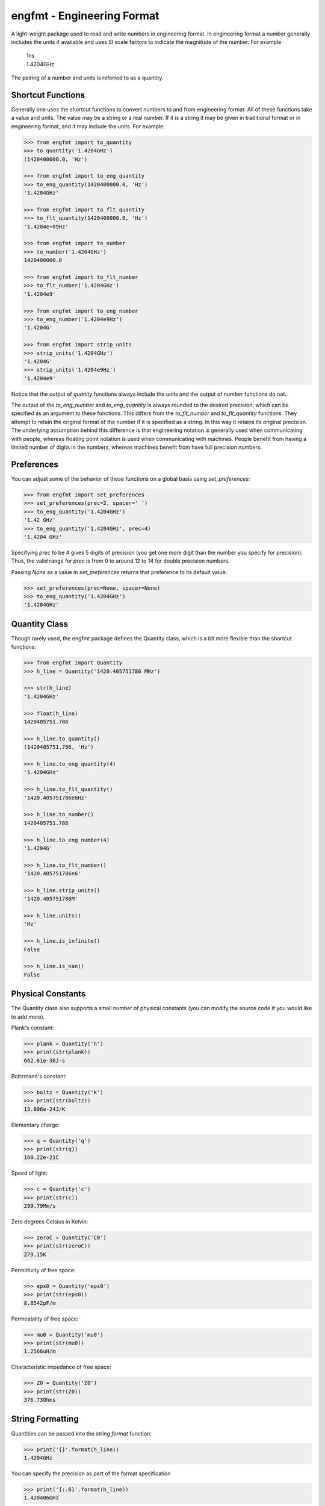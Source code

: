 engfmt - Engineering Format
===========================

A light-weight package used to read and write numbers in engineering format. In 
engineering format a number generally includes the units if available and uses 
SI scale factors to indicate the magnitude of the number. For example:

   | 1ns
   | 1.4204GHz

The pairing of a number and units is referred to as a quantity.


Shortcut Functions
------------------

Generally one uses the shortcut functions to convert numbers to and from 
engineering format. All of these functions take a value and units. The value may 
be a string or a real number. If it is a string it may be given in traditional 
format or in engineering format, and it may include the units. For example:

.. code-block:: python

   >>> from engfmt import to_quantity
   >>> to_quantity('1.4204GHz')
   (1420400000.0, 'Hz')

   >>> from engfmt import to_eng_quantity
   >>> to_eng_quantity(1420400000.0, 'Hz')
   '1.4204GHz'

   >>> from engfmt import to_flt_quantity
   >>> to_flt_quantity(1420400000.0, 'Hz')
   '1.4204e+09Hz'

   >>> from engfmt import to_number
   >>> to_number('1.4204GHz')
   1420400000.0

   >>> from engfmt import to_flt_number
   >>> to_flt_number('1.4204GHz')
   '1.4204e9'

   >>> from engfmt import to_eng_number
   >>> to_eng_number('1.4204e9Hz')
   '1.4204G'

   >>> from engfmt import strip_units
   >>> strip_units('1.4204GHz')
   '1.4204G'
   >>> strip_units('1.4204e9Hz')
   '1.4204e9'

Notice that the output of *quanity* functions always include the units and the 
output of *number* functions do not.

The output of the *to_eng_number* and *to_eng_quantity* is always rounded to the 
desired precision, which can be specified as an argument to these functions.
This differs from the *to_flt_number* and *to_flt_quantity* functions. They 
attempt to retain the original format of the number if it is specified as 
a string. In this way it retains its original precision. The underlying 
assumption behind this difference is that engineering notation is generally used 
when communicating with people, whereas floating point notation is used when 
communicating with machines. People benefit from having a limited number of 
digits in the numbers, whereas machines benefit from have full precision 
numbers.


Preferences
-----------

You can adjust some of the behavior of these functions on a global basis using 
*set_preferences*:

.. code-block:: python

   >>> from engfmt import set_preferences
   >>> set_preferences(prec=2, spacer=' ')
   >>> to_eng_quantity('1.4204GHz')
   '1.42 GHz'
   >>> to_eng_quantity('1.4204GHz', prec=4)
   '1.4204 GHz'

Specifying *prec* to be 4 gives 5 digits of precision (you get one more digit 
than the number you specify for precision). Thus, the valid range for *prec* is 
from 0 to around 12 to 14 for double precision numbers.

Passing *None* as a value in *set_preferences* returns that preference to its 
default value:

.. code-block:: python

   >>> set_preferences(prec=None, spacer=None)
   >>> to_eng_quantity('1.4204GHz')
   '1.4204GHz'


Quantity Class
--------------

Though rarely used, the engfmt package defines the Quantity class, which is 
a bit more flexible than the shortcut functions:

.. code-block:: python

   >>> from engfmt import Quantity
   >>> h_line = Quantity('1420.405751786 MHz')

   >>> str(h_line)
   '1.4204GHz'

   >>> float(h_line)
   1420405751.786

   >>> h_line.to_quantity()
   (1420405751.786, 'Hz')

   >>> h_line.to_eng_quantity(4)
   '1.4204GHz'

   >>> h_line.to_flt_quantity()
   '1420.405751786e6Hz'

   >>> h_line.to_number()
   1420405751.786

   >>> h_line.to_eng_number(4)
   '1.4204G'

   >>> h_line.to_flt_number()
   '1420.405751786e6'

   >>> h_line.strip_units()
   '1420.405751786M'

   >>> h_line.units()
   'Hz'

   >>> h_line.is_infinite()
   False

   >>> h_line.is_nan()
   False


Physical Constants
------------------

The Quantity class also supports a small number of physical constants (you can 
modify the source code if you would like to add more).

Plank's constant:

.. code-block:: python

   >>> plank = Quantity('h')
   >>> print(str(plank))
   662.61e-36J-s

Boltzmann's constant:

.. code-block:: python

   >>> boltz = Quantity('k')
   >>> print(str(boltz))
   13.806e-24J/K

Elementary charge:

.. code-block:: python

   >>> q = Quantity('q')
   >>> print(str(q))
   160.22e-21C

Speed of light:

.. code-block:: python

   >>> c = Quantity('c')
   >>> print(str(c))
   299.79Mm/s

Zero degrees Celsius in Kelvin:

.. code-block:: python

   >>> zeroC = Quantity('C0')
   >>> print(str(zeroC))
   273.15K

Permittivity of free space:

.. code-block:: python

   >>> eps0 = Quantity('eps0')
   >>> print(str(eps0))
   8.8542pF/m

Permeability of free space:

.. code-block:: python

   >>> mu0 = Quantity('mu0')
   >>> print(str(mu0))
   1.2566uH/m

Characteristic impedance of free space:

.. code-block:: python

   >>> Z0 = Quantity('Z0')
   >>> print(str(Z0))
   376.73Ohms


String Formatting
-----------------

Quantities can be passed into the string *format* function:

.. code-block:: python

   >>> print('{}'.format(h_line))
   1.4204GHz

You can specify the precision as part of the format specification

.. code-block:: python

   >>> print('{:.6}'.format(h_line))
   1.420406GHz

The 'q' type specifier can be used to explicitly indicate both the number and 
units are desired:

.. code-block:: python

   >>> print('{:.6q}'.format(h_line))
   1.420406GHz

Alternately, 'r' can be used to indicate just the number is desired:

.. code-block:: python

   >>> print('{:r}'.format(h_line))
   1.4204G

Use 'u' to indicate that only the units are desired:

.. code-block:: python

   >>> print('{:u}'.format(h_line))
   Hz

You can also use the string and floating point format type specifiers:

.. code-block:: python

   >>> print('{:f}'.format(h_line))
   1420405751.786000

   >>> print('{:e}'.format(h_line))
   1.420406e+09

   >>> print('{:g}'.format(h_line))
   1.42041e+09

   >>> print('{:s}'.format(h_line))
   1.4204GHz


Exceptions
----------

A ValueError is raised if engfmt is passed a string it cannot convert into 
a number:

.. code-block:: python

   >>> try:
   ...     value, units = to_quantity('xxx')
   ... except ValueError as err:
   ...     print(str(err))
   xxx: not a valid number.


Text Processing
---------------

Two functions are available for converting quantities embedded within text to 
and from engineering notation:

.. code-block:: python

   >>> from engfmt import all_to_eng_fmt, all_from_eng_fmt
   >>> all_to_eng_fmt('The frequency of the hydrogen line is 1420405751.786Hz.')
   'The frequency of the hydrogen line is 1.4204GHz.'

   >>> all_from_eng_fmt('The frequency of the hydrogen line is 1.4204GHz.')
   'The frequency of the hydrogen line is 1.4204e9Hz.'


Add to Namespace
----------------

It is possible to put a collection of quantities in a text string and then use 
the *add_to_namespace* function to parse the quantities and add them to the 
Python namespace. For example:

.. code-block:: python

    add_to_namespace('''
        Fref = 156MHz  -- Reference frequency
        Kdet = 88.3uA  -- Gain of phase detector (Imax)
        Kvco = 9.07GHz/V  -- Gain of VCO
    ''')
    print('{}\n{}\n{}'.format(Fref, Kdet, Kvco)
    156MHz
    88.3uA
    9.07GHz/V

Any number of quantities may be given, with each quantity given on its own line.  
The identifier given to the left '=' is the name of the variable in the local 
namespace that is used to hold the quantity. The text after the '--' is ignored 
and is generally used as a description of the quantity.


Installation
------------

Use 'pip install engfmt' to install. Requires Python2.7 or Python3.2 or better.

.. image:: https://travis-ci.org/KenKundert/engfmt.svg?branch=master
    :target: https://travis-ci.org/KenKundert/engfmt


Testing
-------

Run 'py.test' to run the tests.
